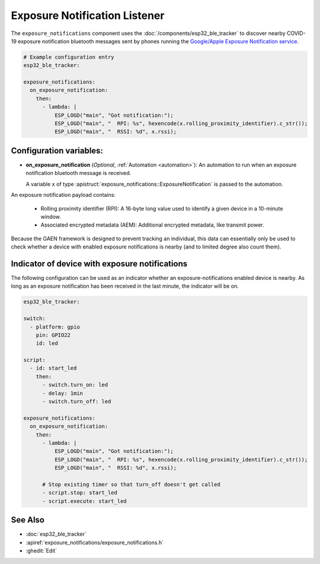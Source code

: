 Exposure Notification Listener
==============================

.. seo::
    :description: Instructions for setting up exposure notification listeners for ESPHome.
    :image: exposure_notifications.png

The ``exposure_notifications`` component uses the :doc:`/components/esp32_ble_tracker` to discover
nearby COVID-19 exposure notification bluetooth messages sent by phones running the
`Google/Apple Exposure Notification service <https://www.google.com/covid19/exposurenotifications/>`__.

.. code-block:: yaml

    # Example configuration entry
    esp32_ble_tracker:

    exposure_notifications:
      on_exposure_notification:
        then:
          - lambda: |
              ESP_LOGD("main", "Got notification:");
              ESP_LOGD("main", "  RPI: %s", hexencode(x.rolling_proximity_identifier).c_str());
              ESP_LOGD("main", "  RSSI: %d", x.rssi);

Configuration variables:
------------------------

- **on_exposure_notification** (*Optional*, :ref:`Automation <automation>`): An automation
  to run when an exposure notification bluetooth message is received.

  A variable ``x`` of type :apistruct:`exposure_notifications::ExposureNotification` is passed to the automation.

An exposure notification payload contains:

  - Rolling proximity identifier (RPI): A 16-byte long value used to identify a given device in a 10-minute window.
  - Associated encrypted metadata (AEM): Additional encrypted metadata, like transmit power.

Because the GAEN framework is designed to prevent tracking an individual, this data can essentially
only be used to check whether a device with enabled exposure notifications is nearby (and to limited degree
also count them).

Indicator of device with exposure notifications
-----------------------------------------------

The following configuration can be used as an indicator whether an exposure-notifications
enabled device is nearby. As long as an exposure notification has been received in the last
minute, the indicator will be on.

.. code-block:: yaml

    esp32_ble_tracker:

    switch:
      - platform: gpio
        pin: GPIO22
        id: led

    script:
      - id: start_led
        then:
          - switch.turn_on: led
          - delay: 1min
          - switch.turn_off: led

    exposure_notifications:
      on_exposure_notification:
        then:
          - lambda: |
              ESP_LOGD("main", "Got notification:");
              ESP_LOGD("main", "  RPI: %s", hexencode(x.rolling_proximity_identifier).c_str());
              ESP_LOGD("main", "  RSSI: %d", x.rssi);

          # Stop existing timer so that turn_off doesn't get called
          - script.stop: start_led
          - script.execute: start_led

See Also
--------

- :doc:`esp32_ble_tracker`
- :apiref:`exposure_notifications/exposure_notifications.h`
- :ghedit:`Edit`
